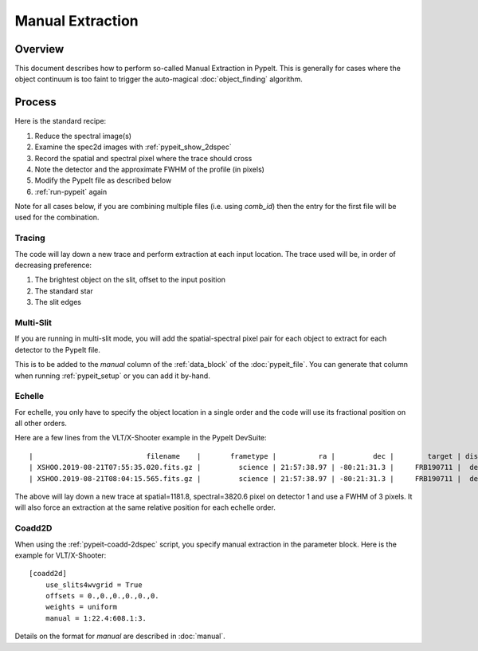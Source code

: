 .. _manual:

=================
Manual Extraction
=================

Overview
========

This document describes how to perform so-called Manual
Extraction in PypeIt.  This is generally for cases where the
object continuum is too faint to trigger the auto-magical
:doc:`object_finding` algorithm.

Process
=======

Here is the standard recipe:

1. Reduce the spectral image(s)
2. Examine the spec2d images with :ref:`pypeit_show_2dspec`
3. Record the spatial and spectral pixel where the trace should cross
4. Note the detector and the approximate FWHM of the profile (in pixels)
5. Modify the PypeIt file as described below
6. :ref:`run-pypeit` again

Note for all cases below, if you are combining multiple
files (i.e. using `comb_id`) then the entry for the
first file will be used for the combination.

Tracing
-------

The code will lay down a new trace and perform extraction
at each input location.  The trace used will be, in order
of decreasing preference:

1. The brightest object on the slit, offset to the input position
2. The standard star
3. The slit edges

Multi-Slit
----------

If you are running in multi-slit mode, you will add the 
spatial-spectral pixel pair for each object to extract 
for each detector to the PypeIt file.

This is to be added to the `manual` column of the 
:ref:`data_block` of the :doc:`pypeit_file`.
You can generate that column when running
:ref:`pypeit_setup` or you can add it by-hand.


Echelle
-------

For echelle, you only have to specify the object location in a single
order and the code will use its fractional position on all other orders.

Here are a few lines from the VLT/X-Shooter 
example in the PypeIt DevSuite::

    |                           filename    |       frametype |          ra |         dec |        target | dispname |   decker | binning |             mjd | airmass | exptime | arm | manual |
    | XSHOO.2019-08-21T07:55:35.020.fits.gz |         science | 21:57:38.97 | -80:21:31.3 |     FRB190711 |  default |   1.2x11 |     1,1 | 58716.330266429 |    1.94 |   350.0 | VIS | 1:1181.8:3820.6:3. |
    | XSHOO.2019-08-21T08:04:15.565.fits.gz |         science | 21:57:38.97 | -80:21:31.3 |     FRB190711 |  default |   1.2x11 |     1,1 | 58716.336291257 |   1.956 |   350.0 | VIS | 1:1181.8:3820.6:3. |

The above will lay down a new trace at spatial=1181.8, 
spectral=3820.6 pixel on detector 1 and use a FWHM 
of 3 pixels.  It will also force an extraction at
the same relative position for each echelle order.

Coadd2D
-------

When using the :ref:`pypeit-coadd-2dspec` script, you
specify manual extraction in the parameter block.
Here is the example for VLT/X-Shooter::

    [coadd2d]
        use_slits4wvgrid = True
        offsets = 0.,0.,0.,0.,0.,0.
        weights = uniform
        manual = 1:22.4:608.1:3.

Details on the format for `manual` 
are described in :doc:`manual`.
